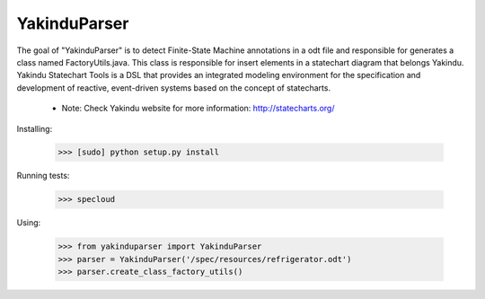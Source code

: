 =============
YakinduParser
=============

The goal of "YakinduParser" is to detect Finite-State Machine annotations in a odt file and responsible for generates a class named FactoryUtils.java. This class is responsible for insert elements in a statechart diagram that belongs Yakindu. Yakindu Statechart Tools  is a DSL that provides an integrated modeling environment for the specification and development of reactive, event-driven systems based on the concept of statecharts.

 - Note: Check Yakindu website for more information: http://statecharts.org/


Installing:

    >>> [sudo] python setup.py install

Running tests:

    >>> specloud

Using:

    >>> from yakinduparser import YakinduParser
    >>> parser = YakinduParser('/spec/resources/refrigerator.odt')
    >>> parser.create_class_factory_utils()
